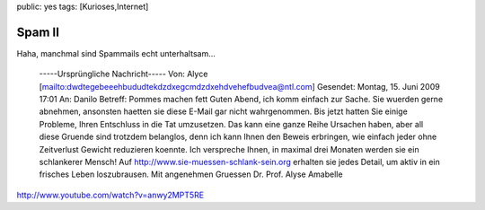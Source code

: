 public: yes
tags: [Kurioses,Internet]

Spam II
=======

Haha, manchmal sind Spammails echt unterhaltsam...

    -----Ursprüngliche Nachricht----- Von: Alyce
    [mailto:dwdtegebeeehbududtekdzdxegcmdzdxehdvehefbudvea@ntl.com]
    Gesendet: Montag, 15. Juni 2009 17:01 An: Danilo Betreff: Pommes
    machen fett Guten Abend, ich komm einfach zur Sache. Sie wuerden
    gerne abnehmen, ansonsten haetten sie diese E-Mail gar nicht
    wahrgenommen. Bis jetzt hatten Sie einige Probleme, Ihren Entschluss
    in die Tat umzusetzen. Das kann eine ganze Reihe Ursachen haben,
    aber all diese Gruende sind trotzdem belanglos, denn ich kann Ihnen
    den Beweis erbringen, wie einfach jeder ohne Zeitverlust Gewicht
    reduzieren koennte. Ich verspreche Ihnen, in maximal drei Monaten
    werden sie ein schlankerer Mensch! Auf
    http://www.sie-muessen-schlank-sein.org erhalten sie jedes Detail,
    um aktiv in ein frisches Leben loszubrausen. Mit angenehmen Gruessen
    Dr. Prof. Alyse Amabelle

`http://www.youtube.com/watch?v=anwy2MPT5RE <http://www.youtube.com/watch?v=anwy2MPT5RE>`_

